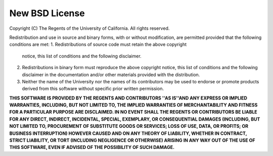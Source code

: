 New BSD License
===============

Copyright (C) The Regents of the University of California.
All rights reserved.

Redistribution and use in source and binary forms, with or without
modification, are permitted provided that the following conditions
are met:
1. Redistributions of source code must retain the above copyright
   notice, this list of conditions and the following disclaimer.
2. Redistributions in binary form must reproduce the above copyright
   notice, this list of conditions and the following disclaimer in the
   documentation and/or other materials provided with the distribution.
3. Neither the name of the University nor the names of its contributors
   may be used to endorse or promote products derived from this software
   without specific prior written permission.

**THIS SOFTWARE IS PROVIDED BY THE REGENTS AND CONTRIBUTORS \''AS IS''\ AND
ANY EXPRESS OR IMPLIED WARRANTIES, INCLUDING, BUT NOT LIMITED TO, THE
IMPLIED WARRANTIES OF MERCHANTABILITY AND FITNESS FOR A PARTICULAR PURPOSE
ARE DISCLAIMED.  IN NO EVENT SHALL THE REGENTS OR CONTRIBUTORS BE LIABLE
FOR ANY DIRECT, INDIRECT, INCIDENTAL, SPECIAL, EXEMPLARY, OR CONSEQUENTIAL
DAMAGES (INCLUDING, BUT NOT LIMITED TO, PROCUREMENT OF SUBSTITUTE GOODS
OR SERVICES; LOSS OF USE, DATA, OR PROFITS; OR BUSINESS INTERRUPTION)
HOWEVER CAUSED AND ON ANY THEORY OF LIABILITY, WHETHER IN CONTRACT, STRICT
LIABILITY, OR TORT (INCLUDING NEGLIGENCE OR OTHERWISE) ARISING IN ANY WAY
OUT OF THE USE OF THIS SOFTWARE, EVEN IF ADVISED OF THE POSSIBILITY OF
SUCH DAMAGE.**

